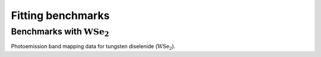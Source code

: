 Fitting benchmarks
===================


Benchmarks with :math:`\mathrm{WSe}_2`
#######################################


Photoemission band mapping data for tungsten diselenide (:math:`\mathrm{WSe}_2`).